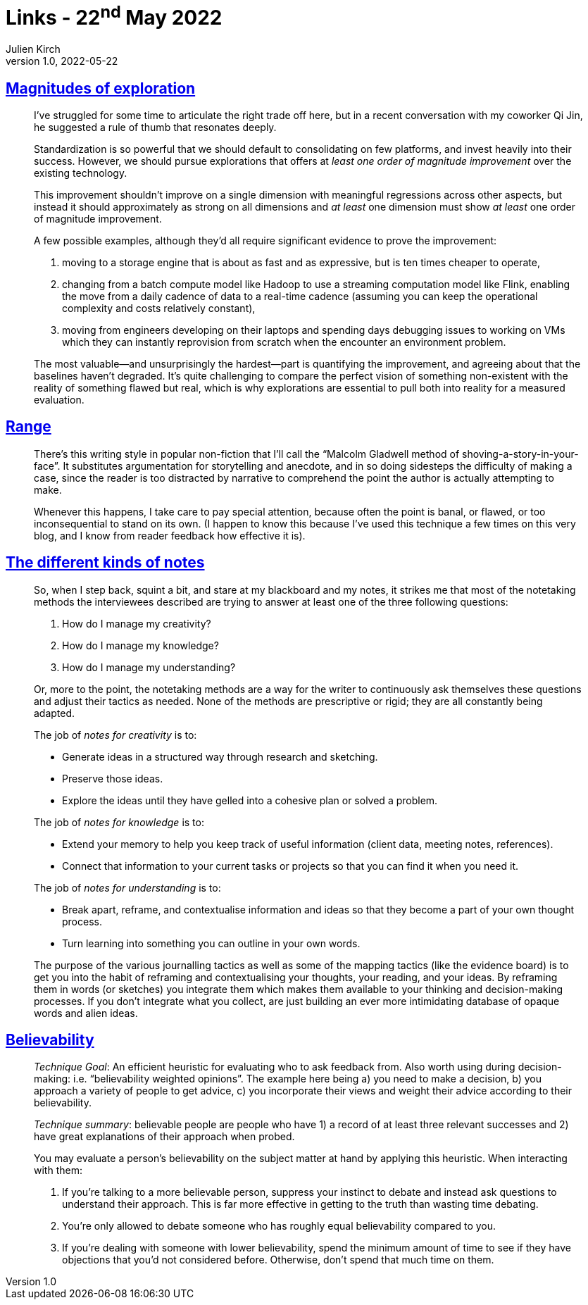 = Links - 22^nd^ May 2022
Julien Kirch
v1.0, 2022-05-22
:article_lang: en
:figure-caption!:
:article_description: Standardization & exploration, writing style, different kinds of notes, believability

== link:https://lethain.com/magnitudes-of-exploration/[Magnitudes of exploration]

[quote]
____

I`'ve struggled for some time to articulate the right trade off here, but
in a recent conversation with my coworker Qi Jin, he suggested a rule of
thumb that resonates deeply.

Standardization is so powerful that we should default to consolidating
on few platforms, and invest heavily into their success. However, we
should pursue explorations that offers at _least one order of magnitude
improvement_ over the existing technology.

This improvement shouldn`'t improve on a single dimension with meaningful
regressions across other aspects, but instead it should approximately as
strong on all dimensions and _at least_ one dimension must show _at
least_ one order of magnitude improvement.

A few possible examples, although they`'d all require significant
evidence to prove the improvement:

. moving to a storage engine that is about as fast and as expressive,
but is ten times cheaper to operate,
. changing from a batch compute model like Hadoop to use a streaming
computation model like Flink, enabling the move from a daily cadence of
data to a real-time cadence (assuming you can keep the operational
complexity and costs relatively constant),
. moving from engineers developing on their laptops and spending days
debugging issues to working on VMs which they can instantly reprovision
from scratch when the encounter an environment problem.

The most valuable—and unsurprisingly the hardest—part is quantifying the
improvement, and agreeing about that the baselines haven`'t degraded.
It`'s quite challenging to compare the perfect vision of something
non-existent with the reality of something flawed but real, which is why
explorations are essential to pull both into reality for a measured
evaluation.
____

== link:https://commoncog.com/blog/range-book-summary/[Range]

[quote]
____
There`'s this writing style in popular non-fiction that I`'ll call the
"`Malcolm Gladwell method of shoving-a-story-in-your-face`". It
substitutes argumentation for storytelling and anecdote, and in so doing
sidesteps the difficulty of making a case, since the reader is too
distracted by narrative to comprehend the point the author is actually
attempting to make.

Whenever this happens, I take care to pay special attention, because
often the point is banal, or flawed, or too inconsequential to stand on
its own. (I happen to know this because I`'ve used this technique a few
times on this very blog, and I know from reader feedback how effective
it is).
____

== link:https://www.baldurbjarnason.com/2022/the-different-kinds-of-notes/[The different kinds of notes]

[quote]
____
So, when I step back, squint a bit, and stare at my blackboard and my
notes, it strikes me that most of the notetaking methods the
interviewees described are trying to answer at least one of the three
following questions:

. How do I manage my creativity?
. How do I manage my knowledge?
. How do I manage my understanding?

Or, more to the point, the notetaking methods are a way for the writer
to continuously ask themselves these questions and adjust their tactics
as needed. None of the methods are prescriptive or rigid; they are all
constantly being adapted.

The job of _notes for creativity_ is to:

* Generate ideas in a structured way through research and sketching.
* Preserve those ideas.
* Explore the ideas until they have gelled into a cohesive plan or
solved a problem.

The job of _notes for knowledge_ is to:

* Extend your memory to help you keep track of useful information
(client data, meeting notes, references).
* Connect that information to your current tasks or projects so that you
can find it when you need it.

The job of _notes for understanding_ is to:

* Break apart, reframe, and contextualise information and ideas so that
they become a part of your own thought process.
* Turn learning into something you can outline in your own words.
____

[quote]
____
The purpose of the various journalling tactics as well as some of the
mapping tactics (like the evidence board) is to get you into the habit
of reframing and contextualising your thoughts, your reading, and your
ideas. By reframing them in words (or sketches) you integrate them which
makes them available to your thinking and decision-making processes. If
you don`'t integrate what you collect, are just building an ever more
intimidating database of opaque words and alien ideas.
____

== link:https://commoncog.com/blog/believability/[Believability]

[quote]
____
_Technique Goal_: An efficient heuristic for evaluating who to ask
feedback from. Also worth using during decision-making: i.e.
"`believability weighted opinions`". The example here being a) you need to
make a decision, b) you approach a variety of people to get advice, c)
you incorporate their views and weight their advice according to their
believability.

_Technique summary_: believable people are people who have 1) a record of at least three
relevant successes and 2) have great explanations of their approach when
probed.

You may evaluate a person`'s believability on the subject matter at hand
by applying this heuristic. When interacting with them:

. If you`'re talking to a more believable person, suppress your instinct
to debate and instead ask questions to understand their approach. This
is far more effective in getting to the truth than wasting time
debating.
. You`'re only allowed to debate someone who has roughly equal
believability compared to you.
. If you`'re dealing with someone with lower believability, spend the
minimum amount of time to see if they have objections that you`'d not
considered before. Otherwise, don`'t spend that much time on them.
____
